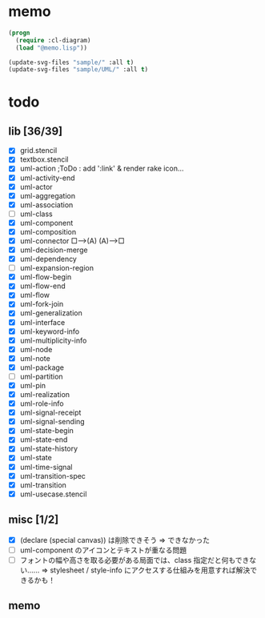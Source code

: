 * memo
#+BEGIN_SRC lisp
  (progn
    (require :cl-diagram)
    (load "@memo.lisp"))

  (update-svg-files "sample/" :all t)
  (update-svg-files "sample/UML/" :all t)
#+END_SRC

* todo
** lib [36/39]

  - [X] grid.stencil
  - [X] textbox.stencil
  - [X] uml-action			;ToDo : add ':link' & render rake icon...
  - [X] uml-activity-end
  - [X] uml-actor
  - [X] uml-aggregation
  - [X] uml-association
  - [ ] uml-class
  - [X] uml-component
  - [X] uml-composition
  - [X] uml-connector   □--->(A)    (A)--->□
  - [X] uml-decision-merge
  - [X] uml-dependency
  - [ ] uml-expansion-region
  - [X] uml-flow-begin
  - [X] uml-flow-end
  - [X] uml-flow
  - [X] uml-fork-join
  - [X] uml-generalization
  - [X] uml-interface
  - [X] uml-keyword-info
  - [X] uml-multiplicity-info
  - [X] uml-node
  - [X] uml-note
  - [X] uml-package
  - [ ] uml-partition
  - [X] uml-pin
  - [X] uml-realization
  - [X] uml-role-info
  - [X] uml-signal-receipt
  - [X] uml-signal-sending
  - [X] uml-state-begin
  - [X] uml-state-end
  - [X] uml-state-history
  - [X] uml-state
  - [X] uml-time-signal
  - [X] uml-transition-spec
  - [X] uml-transition
  - [X] uml-usecase.stencil

** misc [1/2]

  - [X] (declare (special canvas)) は削除できそう ⇒ できなかった
  - [ ] uml-component のアイコンとテキストが重なる問題
  - [ ] フォントの幅や高さを取る必要がある局面では、class 指定だと何もできない‥‥‥
		⇒ stylesheet / style-info にアクセスする仕組みを用意すれば解決できるかも！

** memo
